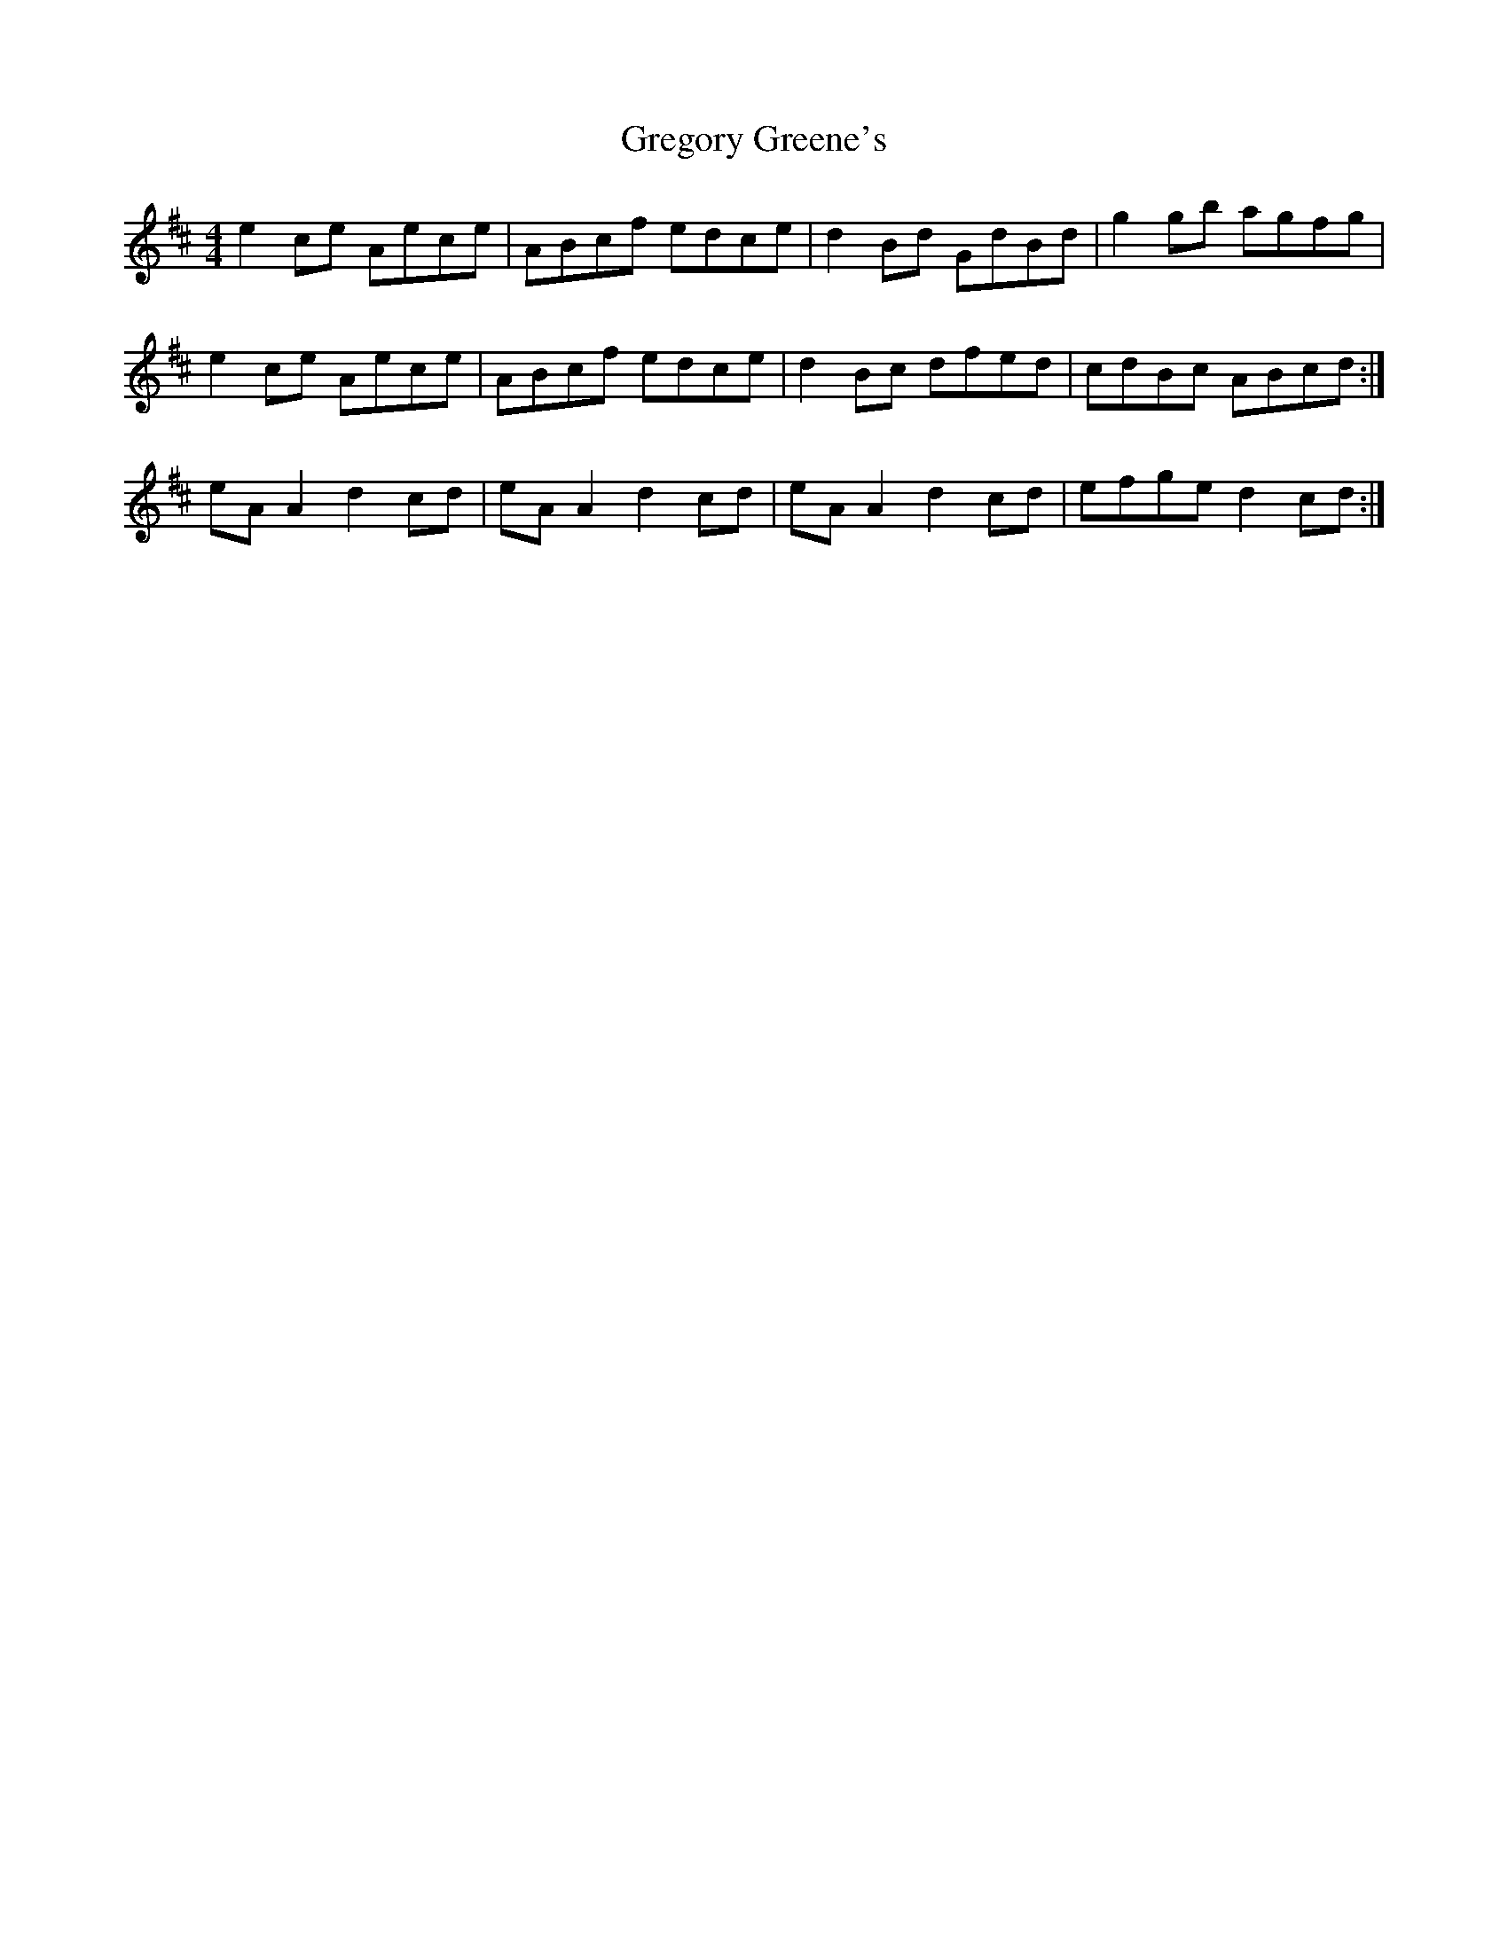 X: 16241
T: Gregory Greene's
R: reel
M: 4/4
K: Dmajor
e2 ce Aece|ABcf edce|d2 Bd GdBd|g2 gb agfg|
e2 ce Aece|ABcf edce|d2 Bc dfed|cdBc ABcd:|
eA A2 d2 cd|eA A2 d2 cd|eA A2 d2 cd|efge d2 cd:|

